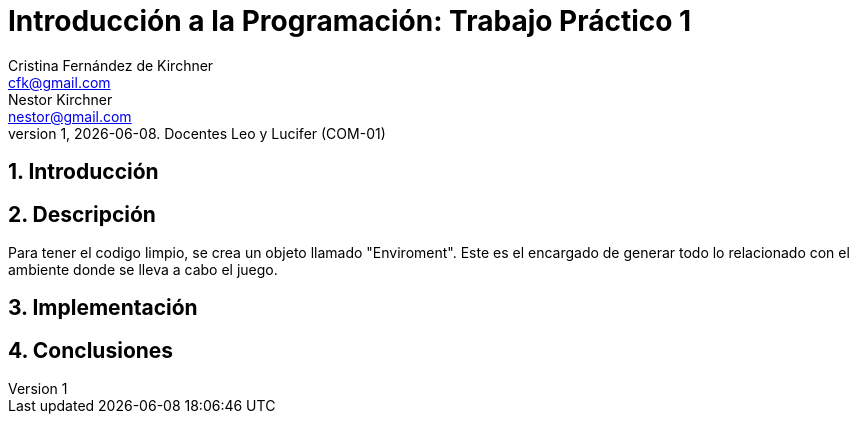 = Introducción a la Programación: Trabajo Práctico 1
Cristina Fernández_de_Kirchner <cfk@gmail.com>; Nestor Kirchner <nestor@gmail.com>
v1, {docdate}. Docentes Leo y Lucifer (COM-01)
:title-page:
:numbered:
:source-highlighter: coderay
:tabsize: 4

// El texto debe ser breve, conciso, simple, y directo. Se debe incluir
// sólo lo relevante que ayude a entender el trabajo práctico.

// Se recomiendan oraciones y párrafos cortos.

// Por último, no olvidar utilizar signos de puntuación y checkear la
// ortografía.

== Introducción

// Descripción del trabajo práctico. Aquí se puede copiar textual el [ó
// parte del] enunciado del trabajo práctico de considerarse necesario.

== Descripción

// En esta sección pueden incluirse las dificultades que tuvieron, las
// soluciones encontradas, las decisiones que se fueron tomando a lo largo
// del trabajo práctico, y las cuestiones de diseño que consideren
// importantes.

// También, se puede incluir una descripción general del programa—cómo
// funciona.

Para tener el codigo limpio, se crea un objeto llamado "Enviroment".
Este es el encargado de generar todo lo relacionado con el ambiente 
donde se lleva a cabo el juego. 



== Implementación

// En esta sección se incluye el código fuente correctamente formateado—y
// comentado, si corresponde.

// Además, por cada fragmento de código
// relevante—i.e. función, método, procedimiento—se debe dar una
// breve descripción, decir qué hace, y especificar los parámetros que
// toma la función/método/procedimiento, junto con los valores que devuelve
// ó modifica.

// _No debería incluirse el código de librerías/frameworks que se
// utilicen—a no ser que sea absolutamente necesario._

== Conclusiones

// Aquí van algunas reflexiones acerca del proceso de desarrollo del
// trabajo realizado, y de los resultados obtenidos.

// También se puede incluir una conclusión final de producto terminado.

// Pueden incluirse lecciones aprendidas durante el desarrollo del trabajo.